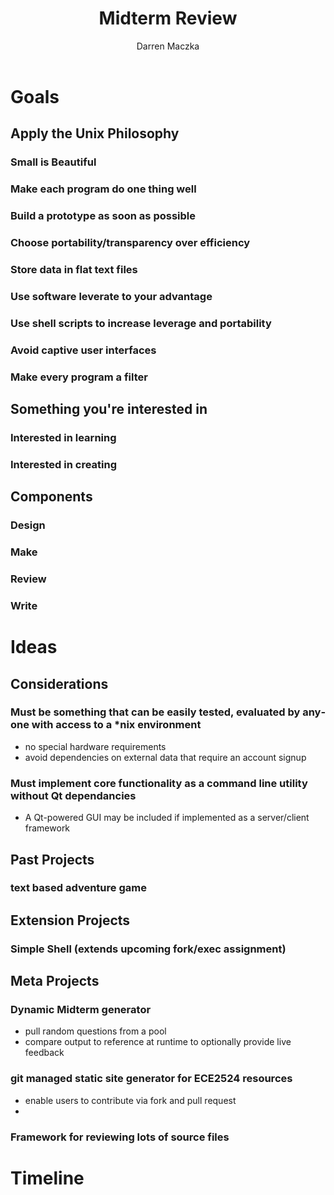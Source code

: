 #+TITLE: Midterm Review
#+AUTHOR: Darren Maczka
#+LaTeX_HEADER: \usepackage{xcolor}
#+LaTeX_HEADER: \usepackage{mathptmx}
#+LaTeX_HEADER: \usepackage{tikz}
#+LaTeX_HEADER: \usetikzlibrary{arrows}
#+LaTeX_HEADER: \usepackage{verbatim}
#+LaTeX_CLASS: beamer
#+LaTeX_CLASS_OPTIONS: [presentation]
#+BEAMER_FRAME_LEVEL: 2
#+LANGUAGE:  en
#+OPTIONS:   H:3 num:t toc:t \n:nil @:t ::t |:t ^:t -:t f:t *:t <:t
#+OPTIONS:   TeX:t LaTeX:t skip:nil d:nil todo:t pri:nil tags:not-in-toc
#+BEAMER_HEADER_EXTRA: \usetheme{CambridgeUS}
#+COLUMNS: %45ITEM %10BEAMER_env(Env) %10BEAMER_envargs(Env Args) %4BEAMER_col(Col) %8BEAMER_extra(Extra)
#+PROPERTY: BEAMER_col_ALL 0.1 0.2 0.3 0.4 0.5 0.6 0.7 0.8 0.9 1.0 :ETC

* Goals
** Apply the Unix Philosophy
*** Small is Beautiful
*** Make each program do one thing well
*** Build a prototype as soon as possible
*** Choose portability/transparency over efficiency
*** Store data in flat text files
*** Use software leverate to your advantage
*** Use shell scripts to increase leverage and portability
*** Avoid captive user interfaces
*** Make every program a filter

** Something you're interested in
*** Interested in learning
*** Interested in creating

** Components
*** Design
*** Make
*** Review
*** Write

* Ideas
** Considerations
*** Must be something that can be easily tested, evaluated by anyone with access to a *nix environment
- no special hardware requirements
- avoid dependencies on external data that require an account signup

*** Must implement core functionality as a command line utility without Qt dependancies
- A Qt-powered GUI may be included if implemented as a server/client framework

** Past Projects
*** text based adventure game

** Extension Projects
*** Simple Shell (extends upcoming fork/exec assignment)


** Meta Projects
*** Dynamic Midterm generator
- pull random questions from a pool
- compare output to reference at runtime to optionally provide live feedback

*** git managed static site generator for ECE2524 resources
- enable users to contribute via fork and pull request
- 

*** Framework for reviewing lots of source files


* Timeline
** 
